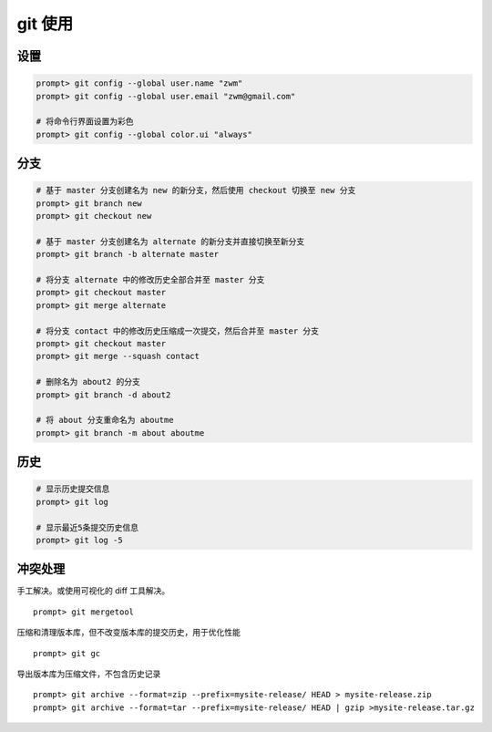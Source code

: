 git 使用
********

设置
====

.. code-block::

    prompt> git config --global user.name "zwm"
    prompt> git config --global user.email "zwm@gmail.com"

    # 将命令行界面设置为彩色
    prompt> git config --global color.ui "always"

分支
====

.. code-block::

    # 基于 master 分支创建名为 new 的新分支，然后使用 checkout 切换至 new 分支
    prompt> git branch new
    prompt> git checkout new

    # 基于 master 分支创建名为 alternate 的新分支并直接切换至新分支
    prompt> git branch -b alternate master

    # 将分支 alternate 中的修改历史全部合并至 master 分支
    prompt> git checkout master
    prompt> git merge alternate

    # 将分支 contact 中的修改历史压缩成一次提交，然后合并至 master 分支
    prompt> git checkout master
    prompt> git merge --squash contact

    # 删除名为 about2 的分支
    prompt> git branch -d about2

    # 将 about 分支重命名为 aboutme
    prompt> git branch -m about aboutme

历史
====

.. code-block::

    # 显示历史提交信息
    prompt> git log

    # 显示最近5条提交历史信息
    prompt> git log -5



冲突处理
========

手工解决。或使用可视化的 diff 工具解决。 ::

    prompt> git mergetool

压缩和清理版本库，但不改变版本库的提交历史，用于优化性能 ::

    prompt> git gc

导出版本库为压缩文件，不包含历史记录 ::

    prompt> git archive --format=zip --prefix=mysite-release/ HEAD > mysite-release.zip
    prompt> git archive --format=tar --prefix=mysite-release/ HEAD | gzip >mysite-release.tar.gz

